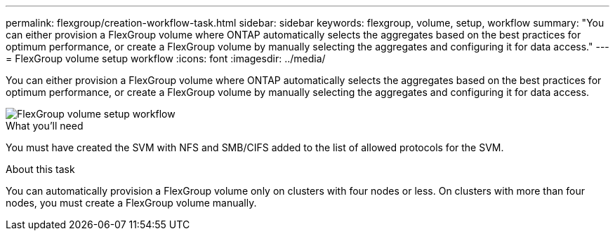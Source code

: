 ---
permalink: flexgroup/creation-workflow-task.html
sidebar: sidebar
keywords: flexgroup, volume, setup, workflow
summary: "You can either provision a FlexGroup volume where ONTAP automatically selects the aggregates based on the best practices for optimum performance, or create a FlexGroup volume by manually selecting the aggregates and configuring it for data access."
---
= FlexGroup volume setup workflow
:icons: font
:imagesdir: ../media/

[.lead]
You can either provision a FlexGroup volume where ONTAP automatically selects the aggregates based on the best practices for optimum performance, or create a FlexGroup volume by manually selecting the aggregates and configuring it for data access.

image::../media/flexgroups-setup-workflow.gif[FlexGroup volume setup workflow]

.What you'll need

You must have created the SVM with NFS and SMB/CIFS added to the list of allowed protocols for the SVM.

.About this task

You can automatically provision a FlexGroup volume only on clusters with four nodes or less. On clusters with more than four nodes, you must create a FlexGroup volume manually.
